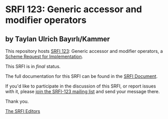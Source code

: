* SRFI 123: Generic accessor and modifier operators

** by Taylan Ulrich Bayırlı/Kammer



This repository hosts [[https://srfi.schemers.org/srfi-123/][SRFI 123]]: Generic accessor and modifier operators, a [[https://srfi.schemers.org/][Scheme Request for Implementation]].

This SRFI is in /final/ status.

The full documentation for this SRFI can be found in the [[https://srfi.schemers.org/srfi-123/srfi-123.html][SRFI Document]].

If you'd like to participate in the discussion of this SRFI, or report issues with it, please [[https://srfi.schemers.org/srfi-123/][join the SRFI-123 mailing list]] and send your message there.

Thank you.


[[mailto:srfi-editors@srfi.schemers.org][The SRFI Editors]]
